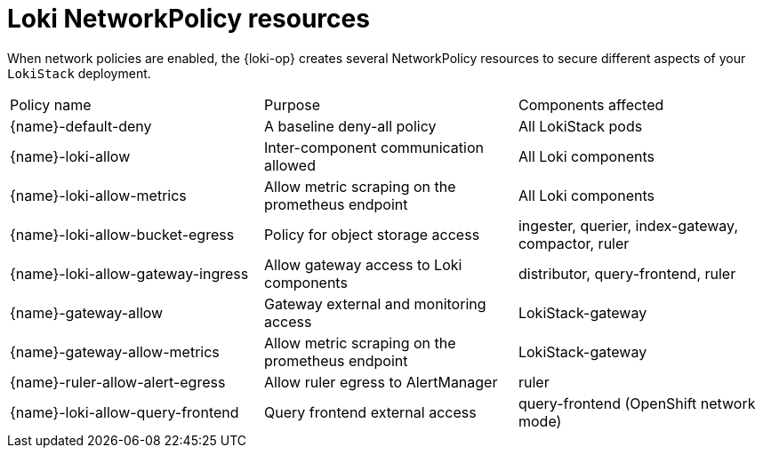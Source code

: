 :_newdoc-version: 2.18.4
:_template-generated: 2025-10-17
:_mod-docs-content-type: REFERENCE

[id="loki-networkpolicy-resources_{context}"]
= Loki NetworkPolicy resources

When network policies are enabled, the {loki-op} creates several NetworkPolicy resources to secure different aspects of your `LokiStack` deployment.

[cols="1,1,1"]
|====
|Policy name
|Purpose
|Components affected

|{name}-default-deny
|A baseline deny-all policy
|All LokiStack pods

|{name}-loki-allow
|Inter-component communication allowed
|All Loki components

|{name}-loki-allow-metrics
|Allow metric scraping on the prometheus endpoint
|All Loki components


|{name}-loki-allow-bucket-egress
|Policy for object storage access
|ingester, querier, index-gateway, compactor, ruler

|{name}-loki-allow-gateway-ingress
|Allow gateway access to Loki components
|distributor, query-frontend, ruler

|{name}-gateway-allow
|Gateway external and monitoring access
|LokiStack-gateway

|{name}-gateway-allow-metrics
|Allow metric scraping on the prometheus endpoint
|LokiStack-gateway

|{name}-ruler-allow-alert-egress
|Allow ruler egress to AlertManager
|ruler

|{name}-loki-allow-query-frontend
|Query frontend external access
|query-frontend (OpenShift network mode)

|====
